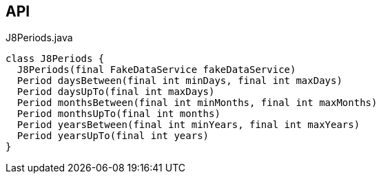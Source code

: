 :Notice: Licensed to the Apache Software Foundation (ASF) under one or more contributor license agreements. See the NOTICE file distributed with this work for additional information regarding copyright ownership. The ASF licenses this file to you under the Apache License, Version 2.0 (the "License"); you may not use this file except in compliance with the License. You may obtain a copy of the License at. http://www.apache.org/licenses/LICENSE-2.0 . Unless required by applicable law or agreed to in writing, software distributed under the License is distributed on an "AS IS" BASIS, WITHOUT WARRANTIES OR  CONDITIONS OF ANY KIND, either express or implied. See the License for the specific language governing permissions and limitations under the License.

== API

[source,java]
.J8Periods.java
----
class J8Periods {
  J8Periods(final FakeDataService fakeDataService)
  Period daysBetween(final int minDays, final int maxDays)
  Period daysUpTo(final int maxDays)
  Period monthsBetween(final int minMonths, final int maxMonths)
  Period monthsUpTo(final int months)
  Period yearsBetween(final int minYears, final int maxYears)
  Period yearsUpTo(final int years)
}
----

